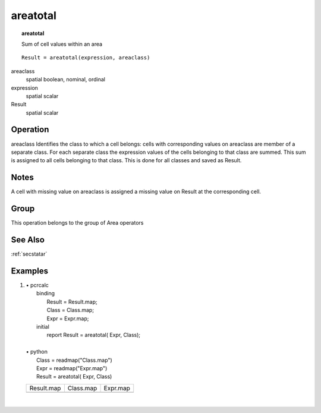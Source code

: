 

.. index::
   single: areatotal
.. _areatotal:

*********
areatotal
*********
.. topic:: areatotal

   Sum of cell values within an area

::

  Result = areatotal(expression, areaclass)

areaclass
   spatial
   boolean, nominal, ordinal

expression
   spatial
   scalar

Result
   spatial
   scalar

Operation
=========
areaclass Identifies the class to which a cell belongs: cells with corresponding values on areaclass are member of a separate class. For each separate class the expression values of the cells belonging to that class are summed. This sum is assigned to all cells belonging to that class. This is done for all classes and saved as Result.  

Notes
=====


A cell with missing value on areaclass is assigned a missing value on Result at the corresponding cell.  

Group
=====
This operation belongs to the group of  Area operators 

See Also
========
:ref:`secstatar`

Examples
========
#. 
   | • pcrcalc
   |   binding
   |    Result = Result.map;
   |    Class = Class.map;
   |    Expr = Expr.map;
   |   initial
   |    report Result = areatotal( Expr, Class);
   |   
   | • python
   |   Class = readmap("Class.map")
   |   Expr = readmap("Expr.map")
   |   Result = areatotal( Expr, Class)

   ============================================ ========================================== ============================================
   Result.map                                   Class.map                                  Expr.map                                    
   .. image::  ../examples/areatotal_Result.png .. image::  ../examples/areaarea_Class.png .. image::  ../examples/areamaximum_Expr.png
   ============================================ ========================================== ============================================

   | 

